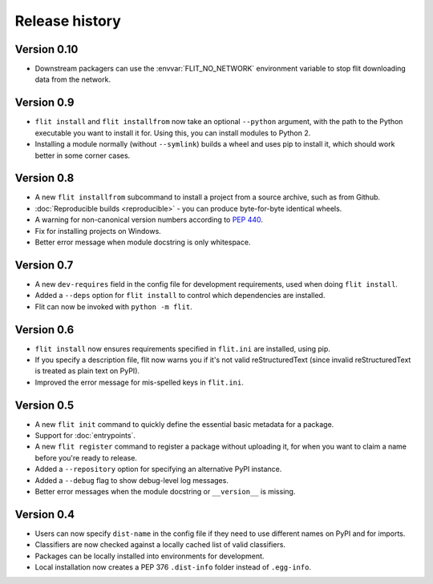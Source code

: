 Release history
===============

Version 0.10
------------

- Downstream packagers can use the :envvar:`FLIT_NO_NETWORK` environment
  variable to stop flit downloading data from the network.

Version 0.9
-----------

- ``flit install`` and ``flit installfrom`` now take an optional ``--python`` argument,
  with the path to the Python executable you want to install it for.
  Using this, you can install modules to Python 2.
- Installing a module normally (without ``--symlink``) builds a wheel and uses
  pip to install it, which should work better in some corner cases.

Version 0.8
-----------

- A new ``flit installfrom`` subcommand to install a project from a source
  archive, such as from Github.
- :doc:`Reproducible builds <reproducible>` - you can produce byte-for-byte
  identical wheels.
- A warning for non-canonical version numbers according to `PEP 440
  <https://www.python.org/dev/peps/pep-0440/>`__.
- Fix for installing projects on Windows.
- Better error message when module docstring is only whitespace.

Version 0.7
-----------

- A new ``dev-requires`` field in the config file for development requirements,
  used when doing ``flit install``.
- Added a ``--deps`` option for ``flit install`` to control which dependencies
  are installed.
- Flit can now be invoked with ``python -m flit``.

Version 0.6
-----------

- ``flit install`` now ensures requirements specified in ``flit.ini`` are
  installed, using pip.
- If you specify a description file, flit now warns you if it's not valid
  reStructuredText (since invalid reStructuredText is treated as plain text on
  PyPI).
- Improved the error message for mis-spelled keys in ``flit.ini``.

Version 0.5
-----------

- A new ``flit init`` command to quickly define the essential basic metadata
  for a package.
- Support for :doc:`entrypoints`.
- A new ``flit register`` command to register a package without uploading it,
  for when you want to claim a name before you're ready to release.
- Added a ``--repository`` option for specifying an alternative PyPI instance.
- Added a ``--debug`` flag to show debug-level log messages.
- Better error messages when the module docstring or ``__version__`` is missing.

Version 0.4
-----------

- Users can now specify ``dist-name`` in the config file if they need to use
  different names on PyPI and for imports.
- Classifiers are now checked against a locally cached list of valid
  classifiers.
- Packages can be locally installed into environments for development.
- Local installation now creates a PEP 376 ``.dist-info`` folder instead of
  ``.egg-info``.
